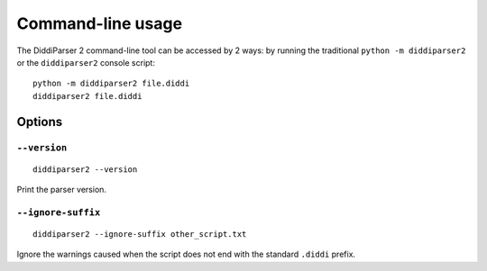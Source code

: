 .. _cli-guide:

Command-line usage
==================

The DiddiParser 2 command-line tool can be accessed by 2 ways: by running
the traditional ``python -m diddiparser2`` or the ``diddiparser2`` console
script:

::

    python -m diddiparser2 file.diddi
    diddiparser2 file.diddi


Options
-------

``--version``
^^^^^^^^^^^^^

::

    diddiparser2 --version

Print the parser version.

``--ignore-suffix``
^^^^^^^^^^^^^^^^^^^

::

    diddiparser2 --ignore-suffix other_script.txt

Ignore the warnings caused when the script does not end with the standard
``.diddi`` prefix.
